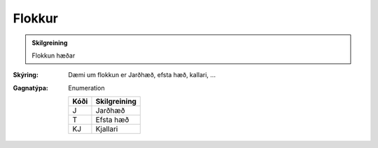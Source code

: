 Flokkur
---------------

.. todo::
  Hér eiga fagaðilar eftir að fjalla nánar um flokkun hæða.

.. admonition:: Skilgreining

  Flokkun hæðar

:Skýring:
  Dæmi um flokkun er Jarðhæð, efsta hæð, kallari, ...

:Gagnatýpa:
   Enumeration 

   .. csv-table:: 
     :header: "Kóði", "Skilgreining"

     "J", "Jarðhæð"
     "T", "Efsta hæð"
     "KJ", "Kjallari"